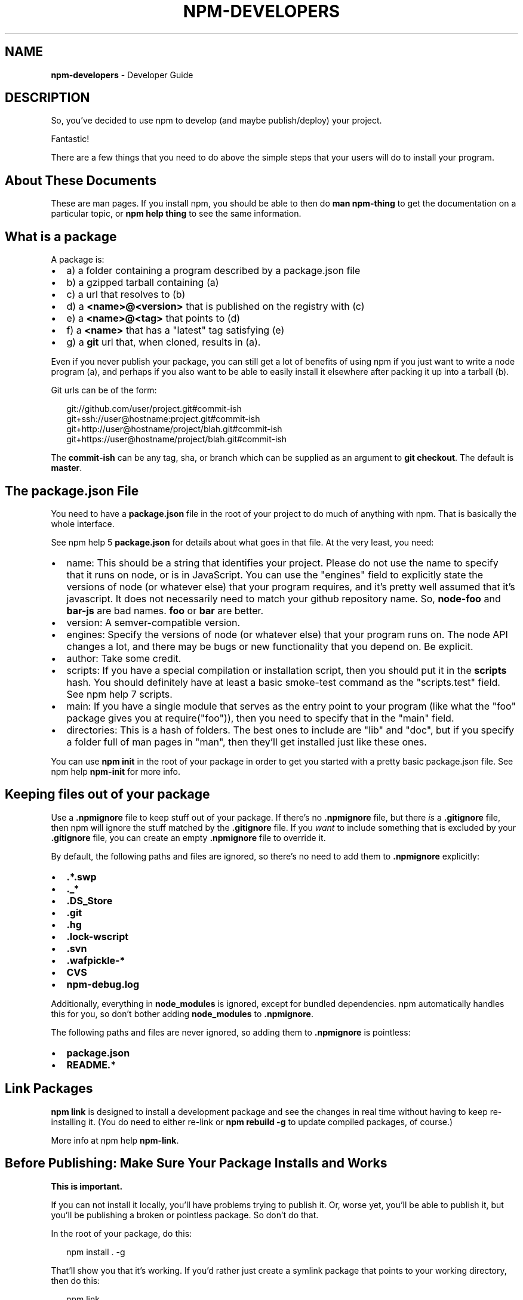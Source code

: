 .TH "NPM\-DEVELOPERS" "7" "September 2014" "" ""
.SH "NAME"
\fBnpm-developers\fR \- Developer Guide
.SH DESCRIPTION
.P
So, you've decided to use npm to develop (and maybe publish/deploy)
your project\.
.P
Fantastic!
.P
There are a few things that you need to do above the simple steps
that your users will do to install your program\.
.SH About These Documents
.P
These are man pages\.  If you install npm, you should be able to
then do \fBman npm\-thing\fR to get the documentation on a particular
topic, or \fBnpm help thing\fR to see the same information\.
.SH What is a \fBpackage\fR
.P
A package is:
.RS 0
.IP \(bu 2
a) a folder containing a program described by a package\.json file
.IP \(bu 2
b) a gzipped tarball containing (a)
.IP \(bu 2
c) a url that resolves to (b)
.IP \(bu 2
d) a \fB<name>@<version>\fR that is published on the registry with (c)
.IP \(bu 2
e) a \fB<name>@<tag>\fR that points to (d)
.IP \(bu 2
f) a \fB<name>\fR that has a "latest" tag satisfying (e)
.IP \(bu 2
g) a \fBgit\fR url that, when cloned, results in (a)\.

.RE
.P
Even if you never publish your package, you can still get a lot of
benefits of using npm if you just want to write a node program (a), and
perhaps if you also want to be able to easily install it elsewhere
after packing it up into a tarball (b)\.
.P
Git urls can be of the form:
.P
.RS 2
.EX
git://github\.com/user/project\.git#commit\-ish
git+ssh://user@hostname:project\.git#commit\-ish
git+http://user@hostname/project/blah\.git#commit\-ish
git+https://user@hostname/project/blah\.git#commit\-ish
.EE
.RE
.P
The \fBcommit\-ish\fR can be any tag, sha, or branch which can be supplied as
an argument to \fBgit checkout\fR\|\.  The default is \fBmaster\fR\|\.
.SH The package\.json File
.P
You need to have a \fBpackage\.json\fR file in the root of your project to do
much of anything with npm\.  That is basically the whole interface\.
.P
See npm help 5 \fBpackage\.json\fR for details about what goes in that file\.  At the very
least, you need:
.RS 0
.IP \(bu 2
name:
This should be a string that identifies your project\.  Please do not
use the name to specify that it runs on node, or is in JavaScript\.
You can use the "engines" field to explicitly state the versions of
node (or whatever else) that your program requires, and it's pretty
well assumed that it's javascript\.
It does not necessarily need to match your github repository name\.
So, \fBnode\-foo\fR and \fBbar\-js\fR are bad names\.  \fBfoo\fR or \fBbar\fR are better\.
.IP \(bu 2
version:
A semver\-compatible version\.
.IP \(bu 2
engines:
Specify the versions of node (or whatever else) that your program
runs on\.  The node API changes a lot, and there may be bugs or new
functionality that you depend on\.  Be explicit\.
.IP \(bu 2
author:
Take some credit\.
.IP \(bu 2
scripts:
If you have a special compilation or installation script, then you
should put it in the \fBscripts\fR hash\.  You should definitely have at
least a basic smoke\-test command as the "scripts\.test" field\.
See npm help 7 scripts\.
.IP \(bu 2
main:
If you have a single module that serves as the entry point to your
program (like what the "foo" package gives you at require("foo")),
then you need to specify that in the "main" field\.
.IP \(bu 2
directories:
This is a hash of folders\.  The best ones to include are "lib" and
"doc", but if you specify a folder full of man pages in "man", then
they'll get installed just like these ones\.

.RE
.P
You can use \fBnpm init\fR in the root of your package in order to get you
started with a pretty basic package\.json file\.  See npm help \fBnpm\-init\fR for
more info\.
.SH Keeping files \fIout\fR of your package
.P
Use a \fB\|\.npmignore\fR file to keep stuff out of your package\.  If there's
no \fB\|\.npmignore\fR file, but there \fIis\fR a \fB\|\.gitignore\fR file, then npm will
ignore the stuff matched by the \fB\|\.gitignore\fR file\.  If you \fIwant\fR to
include something that is excluded by your \fB\|\.gitignore\fR file, you can
create an empty \fB\|\.npmignore\fR file to override it\.
.P
By default, the following paths and files are ignored, so there's no
need to add them to \fB\|\.npmignore\fR explicitly:
.RS 0
.IP \(bu 2
\fB\|\.*\.swp\fR
.IP \(bu 2
\fB\|\._*\fR
.IP \(bu 2
\fB\|\.DS_Store\fR
.IP \(bu 2
\fB\|\.git\fR
.IP \(bu 2
\fB\|\.hg\fR
.IP \(bu 2
\fB\|\.lock\-wscript\fR
.IP \(bu 2
\fB\|\.svn\fR
.IP \(bu 2
\fB\|\.wafpickle\-*\fR
.IP \(bu 2
\fBCVS\fR
.IP \(bu 2
\fBnpm\-debug\.log\fR

.RE
.P
Additionally, everything in \fBnode_modules\fR is ignored, except for
bundled dependencies\. npm automatically handles this for you, so don't
bother adding \fBnode_modules\fR to \fB\|\.npmignore\fR\|\.
.P
The following paths and files are never ignored, so adding them to
\fB\|\.npmignore\fR is pointless:
.RS 0
.IP \(bu 2
\fBpackage\.json\fR
.IP \(bu 2
\fBREADME\.*\fR

.RE
.SH Link Packages
.P
\fBnpm link\fR is designed to install a development package and see the
changes in real time without having to keep re\-installing it\.  (You do
need to either re\-link or \fBnpm rebuild \-g\fR to update compiled packages,
of course\.)
.P
More info at npm help \fBnpm\-link\fR\|\.
.SH Before Publishing: Make Sure Your Package Installs and Works
.P
\fBThis is important\.\fR
.P
If you can not install it locally, you'll have
problems trying to publish it\.  Or, worse yet, you'll be able to
publish it, but you'll be publishing a broken or pointless package\.
So don't do that\.
.P
In the root of your package, do this:
.P
.RS 2
.EX
npm install \. \-g
.EE
.RE
.P
That'll show you that it's working\.  If you'd rather just create a symlink
package that points to your working directory, then do this:
.P
.RS 2
.EX
npm link
.EE
.RE
.P
Use \fBnpm ls \-g\fR to see if it's there\.
.P
To test a local install, go into some other folder, and then do:
.P
.RS 2
.EX
cd \.\./some\-other\-folder
npm install \.\./my\-package
.EE
.RE
.P
to install it locally into the node_modules folder in that other place\.
.P
Then go into the node\-repl, and try using require("my\-thing") to
bring in your module's main module\.
.SH Create a User Account
.P
Create a user with the adduser command\.  It works like this:
.P
.RS 2
.EX
npm adduser
.EE
.RE
.P
and then follow the prompts\.
.P
This is documented better in npm help adduser\.
.SH Publish your package
.P
This part's easy\.  IN the root of your folder, do this:
.P
.RS 2
.EX
npm publish
.EE
.RE
.P
You can give publish a url to a tarball, or a filename of a tarball,
or a path to a folder\.
.P
Note that pretty much \fBeverything in that folder will be exposed\fR
by default\.  So, if you have secret stuff in there, use a
\fB\|\.npmignore\fR file to list out the globs to ignore, or publish
from a fresh checkout\.
.SH Brag about it
.P
Send emails, write blogs, blab in IRC\.
.P
Tell the world how easy it is to install your program!
.SH SEE ALSO
.RS 0
.IP \(bu 2
npm help 7 faq
.IP \(bu 2
npm help npm
.IP \(bu 2
npm help init
.IP \(bu 2
npm help 5 package\.json
.IP \(bu 2
npm help 7 scripts
.IP \(bu 2
npm help publish
.IP \(bu 2
npm help adduser
.IP \(bu 2
npm help 7 registry

.RE

